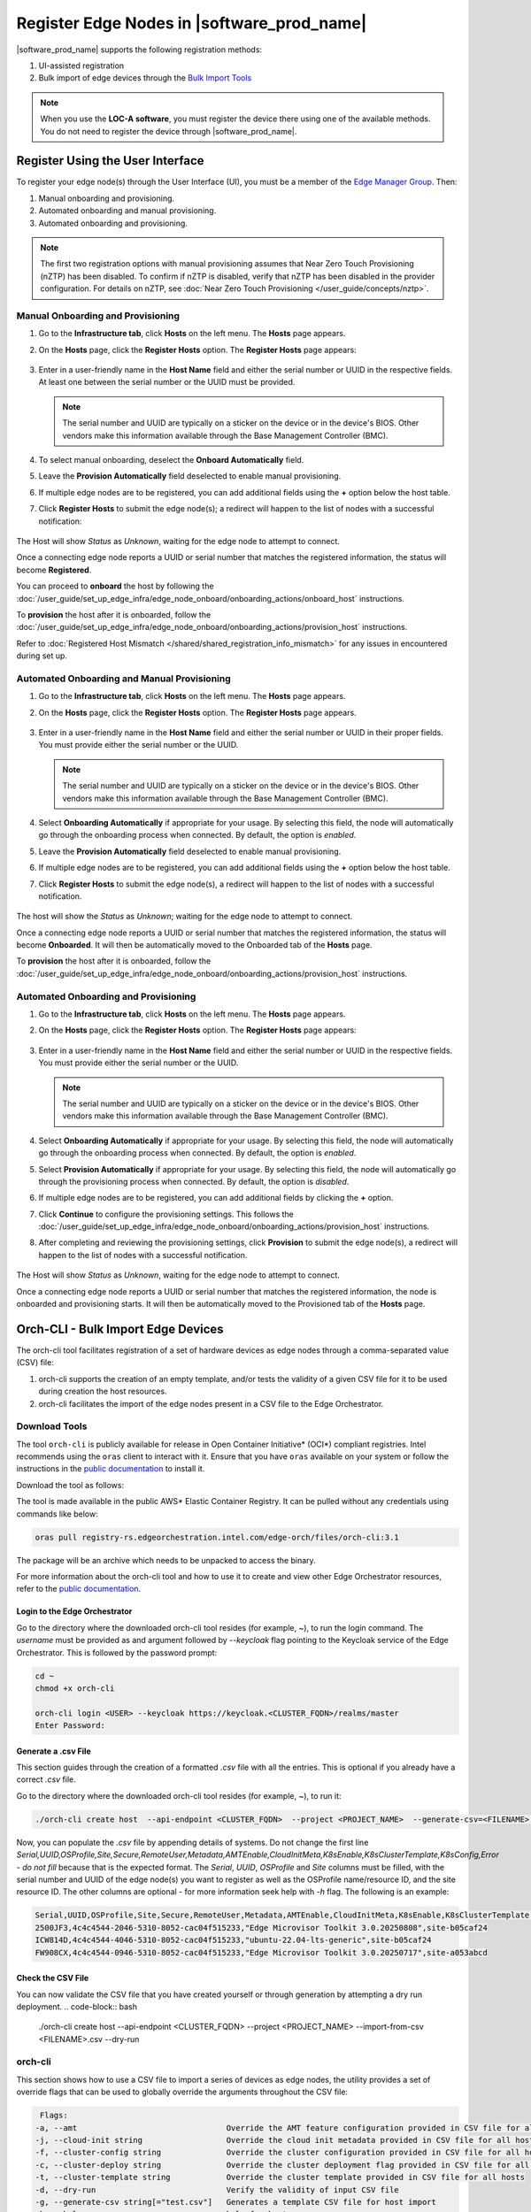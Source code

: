 Register Edge Nodes in |software_prod_name|
============================================

|software_prod_name| supports the following registration methods:

#. UI-assisted registration
#. Bulk import of edge devices through the `Bulk Import Tools <https://github.com/open-edge-platform/infra-core/tree/main/bulk-import-tools>`_

.. note:: When you use the **LOC-A software**, you must register the device there using one of the available methods. You do not need to register the device through |software_prod_name|.

Register Using the User Interface
^^^^^^^^^^^^^^^^^^^^^^^^^^^^^^^^^^^^

To register your edge node(s) through the User Interface (UI), you must be a member
of the `Edge Manager Group <./../../shared/shared_iam_groups.html#project-id-host-manager-group>`__. Then:


#. Manual onboarding and provisioning.
#. Automated onboarding and manual provisioning.
#. Automated onboarding and provisioning.

.. note:: The first two registration options with manual provisioning assumes that Near Zero Touch Provisioning (nZTP) has been disabled. To confirm if nZTP is disabled, verify that nZTP has been disabled in the provider configuration.
   For details on nZTP, see :doc:`Near Zero Touch Provisioning </user_guide/concepts/nztp>`.

Manual Onboarding and Provisioning
~~~~~~~~~~~~~~~~~~~~~~~~~~~~~~~~~~

1. Go to the **Infrastructure tab**, click **Hosts** on the left menu. The **Hosts** page appears.

#. On the **Hosts** page, click the **Register Hosts** option. The **Register Hosts** page appears:

   .. figure:: ../images/register_host.png
      :alt: Register Host

#. Enter in a user-friendly name in the **Host Name** field and either the serial number or UUID in the respective fields.
   At least one between the serial number or the UUID must be provided.

   .. note:: The serial number and UUID are typically on a sticker on the device or in the device's BIOS. Other vendors make this information available through the Base Management Controller (BMC).

#. To select manual onboarding, deselect the **Onboard Automatically** field.

#. Leave the **Provision Automatically** field deselected to enable manual provisioning.

#. If multiple edge nodes are to be registered, you can add additional fields using the **+** option below the host table.

#. Click **Register Hosts** to submit the edge node(s); a redirect will happen to the list of nodes with a successful notification:

   .. figure:: ../images/register_host_success.png
      :alt: Registration successful

The Host will show `Status` as `Unknown`, waiting for the edge node to attempt to connect.

Once a connecting edge node reports a UUID or serial number that matches the registered information, the status will become **Registered**.

You can proceed to **onboard** the host by following the
:doc:`/user_guide/set_up_edge_infra/edge_node_onboard/onboarding_actions/onboard_host` instructions.

To **provision** the host after it is onboarded, follow the
:doc:`/user_guide/set_up_edge_infra/edge_node_onboard/onboarding_actions/provision_host` instructions.

Refer to :doc:`Registered Host Mismatch </shared/shared_registration_info_mismatch>` for any issues in encountered during set up.

Automated Onboarding and Manual Provisioning
~~~~~~~~~~~~~~~~~~~~~~~~~~~~~~~~~~~~~~~~~~~~

1. Go to the **Infrastructure tab**, click **Hosts** on the left menu. The **Hosts** page appears.

#. On the **Hosts** page, click the **Register Hosts** option. The **Register Hosts** page appears.

   .. figure:: ../images/register_host_automatic.png
      :alt: Register Host

#. Enter in a user-friendly name in the **Host Name** field and either the serial number or UUID in their proper fields.
   You must provide either the serial number or the UUID.

   .. note:: The serial number and UUID are typically on a sticker on the device or in the device's BIOS. Other vendors make this information available through the Base Management Controller (BMC).

#. Select **Onboarding Automatically** if appropriate for your usage. By selecting this field, the node will automatically go through
   the onboarding process when connected. By default, the option is `enabled`.

#. Leave the **Provision Automatically** field deselected to enable manual provisioning.

#. If multiple edge nodes are to be registered, you can add additional fields using the **+** option below the host table.

#. Click **Register Hosts** to submit the edge node(s), a redirect will happen to the list of nodes with a successful notification.

   .. figure:: ../images/register_host_success.png
      :alt: Registration successful

The host will show the `Status` as `Unknown`; waiting for the edge node to attempt to connect.

Once a connecting edge node reports a UUID or serial number that matches the registered information, the status will become **Onboarded**.
It will then be automatically moved to the Onboarded tab of the **Hosts** page.

To **provision** the host after it is onboarded, follow the
:doc:`/user_guide/set_up_edge_infra/edge_node_onboard/onboarding_actions/provision_host` instructions.

Automated Onboarding and Provisioning
~~~~~~~~~~~~~~~~~~~~~~~~~~~~~~~~~~~~~

1. Go to the **Infrastructure tab**, click **Hosts** on the left menu. The **Hosts** page appears.

#. On the **Hosts** page, click the **Register Hosts** option. The **Register Hosts** page appears:

   .. figure:: ../images/register_host_automatic_provision.png
      :alt: Register Host

#. Enter in a user-friendly name in the **Host Name** field and either the serial number or UUID in the respective fields.
   You must provide either the serial number or the UUID.

   .. note:: The serial number and UUID are typically on a sticker on the device or in the device's BIOS. Other vendors make this information available through the Base Management Controller (BMC).

#. Select **Onboarding Automatically** if appropriate for your usage. By selecting this field, the node will automatically go through
   the onboarding process when connected. By default, the option is `enabled`.

#. Select **Provision Automatically** if appropriate for your usage. By selecting this field, the node will automatically go through
   the provisioning process when connected. By default, the option is `disabled`.

#. If multiple edge nodes are to be registered, you can add additional fields by clicking the **+** option.

#. Click **Continue** to configure the provisioning settings. This follows the
   :doc:`/user_guide/set_up_edge_infra/edge_node_onboard/onboarding_actions/provision_host` instructions.

#. After completing and reviewing the provisioning settings, click **Provision** to submit the edge node(s),
   a redirect will happen to the list of nodes with a successful notification.

   .. figure:: ../images/register_host_success_automatic_provision.png
      :alt: Registration successful

The Host will show `Status` as `Unknown`, waiting for the edge node to attempt to connect.

Once a connecting edge node reports a UUID or serial number that matches the registered information, the node is onboarded and provisioning starts.
It will then be automatically moved to the Provisioned tab of the **Hosts** page.

Orch-CLI - Bulk Import Edge Devices
^^^^^^^^^^^^^^^^^^^^^^^^^^^^^^^^^^^

The orch-cli tool facilitates registration of a set of hardware devices as edge nodes through a comma-separated value (CSV) file:

#. orch-cli supports the creation of an empty template, and/or tests the validity of a given CSV file for it to be used during creation the host resources.
#. orch-cli facilitates the import of the edge nodes present in a CSV file to the Edge Orchestrator.

Download Tools
~~~~~~~~~~~~~~

The tool ``orch-cli`` is publicly available for release in
Open Container Initiative\* (OCI\*) compliant registries. Intel recommends using the ``oras`` client to interact with it.
Ensure that you have ``oras`` available on your system or follow the instructions in the
`public documentation <https://oras.land/docs/installation>`_ to install it.

Download the tool  as follows:

The tool is made available in the public AWS* Elastic Container Registry. It can be pulled without any credentials using commands like below:

.. code-block:: bash

   oras pull registry-rs.edgeorchestration.intel.com/edge-orch/files/orch-cli:3.1

The package will be an archive which needs to be unpacked to access the binary.

For more information about the orch-cli tool and how to use it to create and view other Edge Orchestrator resources, refer to the `public documentation <TODO>`_.

Login to the Edge Orchestrator
------------------------------

Go to the directory where the downloaded orch-cli tool resides (for example, ~), to run the login command.
The *username* must be provided as and argument followed by *--keycloak* flag pointing to the Keycloak service of the Edge Orchestrator.
This is followed by the password prompt:

.. code-block:: bash

   cd ~
   chmod +x orch-cli

   orch-cli login <USER> --keycloak https://keycloak.<CLUSTER_FQDN>/realms/master
   Enter Password:            

Generate a .csv File
--------------------

This section guides through the creation of a formatted `.csv` file with all the entries. This is optional if you already have a correct `.csv` file.

Go to the directory where the downloaded orch-cli tool resides (for example, ~), to run it:

.. code-block:: bash

   ./orch-cli create host  --api-endpoint <CLUSTER_FQDN>  --project <PROJECT_NAME>  --generate-csv=<FILENAME>.csv

Now, you can populate the `.csv` file by appending details of systems.
Do not change the first line `Serial,UUID,OSProfile,Site,Secure,RemoteUser,Metadata,AMTEnable,CloudInitMeta,K8sEnable,K8sClusterTemplate,K8sConfig,Error - do not fill` because that is the expected format.
The `Serial`, `UUID`, `OSProfile` and `Site` columns must be filled, with the serial number and UUID of the edge node(s) you want to register as well as the OSProfile name/resource ID, and the site resource ID.
The other columns are optional - for more information seek help with `-h` flag.
The following is an example:

.. code-block:: bash

   Serial,UUID,OSProfile,Site,Secure,RemoteUser,Metadata,AMTEnable,CloudInitMeta,K8sEnable,K8sClusterTemplate,K8sConfig,Error - do not fill
   2500JF3,4c4c4544-2046-5310-8052-cac04f515233,"Edge Microvisor Toolkit 3.0.20250808",site-b05caf24
   ICW814D,4c4c4544-4046-5310-8052-cac04f515233,"ubuntu-22.04-lts-generic",site-b05caf24
   FW908CX,4c4c4544-0946-5310-8052-cac04f515233,"Edge Microvisor Toolkit 3.0.20250717",site-a053abcd

Check the CSV File
------------------

You can now validate the CSV file that you have created yourself or through generation by attempting a dry run deployment.
.. code-block:: bash

   ./orch-cli create host  --api-endpoint <CLUSTER_FQDN>  --project <PROJECT_NAME>  --import-from-csv <FILENAME>.csv --dry-run

orch-cli
~~~~~~~~

This section shows how to use a CSV file to import a series of devices as edge nodes,
the utility provides a set of override flags that can be used to globally override the arguments throughout the CSV file:

.. code-block:: bash

   Flags:
  -a, --amt                                Override the AMT feature configuration provided in CSV file for all hosts
  -j, --cloud-init string                  Override the cloud init metadata provided in CSV file for all hosts
  -f, --cluster-config string              Override the cluster configuration provided in CSV file for all hosts
  -c, --cluster-deploy string              Override the cluster deployment flag provided in CSV file for all hosts
  -t, --cluster-template string            Override the cluster template provided in CSV file for all hosts
  -d, --dry-run                            Verify the validity of input CSV file
  -g, --generate-csv string[="test.csv"]   Generates a template CSV file for host import
  -h, --help                               help for host
  -i, --import-from-csv string             CSV file containing information about to be provisioned hosts
  -m, --metadata string                    Override the metadata provided in CSV file for all hosts
  -o, --os-profile string                  Override the OSProfile provided in CSV file for all hosts
  -r, --remote-user string                 Override the metadata provided in CSV file for all hosts
  -x, --secure string                      Override the security feature configuration provided in CSV file for all hosts
  -s, --site string                        Override the site provided in CSV file for all hosts

CSV file fields:
The fields `OSProfile`, `Site`, `Secure`, `RemoteUser`, `CloudInitMeta`,  and `Metadata` are used for provisioning configuration of the Edge Node.
The fields accept both name and resource IDs, with an exception of site which only accepts resource IDs.
The `Secure` field is a boolean value that can be set to `true` or `false`. The `Metadata` field is a key-value pair separated by an `=` sign, and multiple key-value pairs are separated by an `&` sign.
The `AMTEnable` enables the AMT feature in supported edge nodes and is by default a boolean value of `false`.
The `K8sEnable` enables the auto creation of single node K3s cluster and is by default a boolean `false`. When enabled additional configuration must
be provided via `K8sClusterTemplate` which expects the template name and version in format `<name>:<version>`, and optional config `K8sConfig` in format
`role:<roles>;name:<name>;labels:<name=value>&<name2=value2>`


#. Do the following before running the `create host` command with the `orch-cli`:

   i. Complete the CSV file with the provisioning details for the edge nodes you want to register. `OSProfile` and `Site` are a mandatory fields without which provisioning configuration cannot be completed. Also, be aware that the `OSProfile` and `Secure` fields are related. If `Secure` is set to `true`, the `OSProfile` must support it. If left blank, `Secure` defaults to `false`.
      The values in other fields are validated before consumption though an empty string is allowed for all of them. If a column is not filled in but followed but value in other column it should be left blank followed by nex column ie. `value,,value2`.
      The following is an example:

      .. code-block:: bash

         Serial,UUID,OSProfile,Site,Secure,RemoteUser,Metadata,AMTEnable,CloudInitMeta,K8sEnable,K8sClusterTemplate,K8sConfig,Error - do not fill
         2500JF3,4c4c4544-2046-5310-8052-cac04f515233,os-7d650dd1,site-08c1e377,true,localaccount-9dfb57cb,key1=value1&key2=value2,,custom-config
         ICW814D,4c4c4544-4046-5310-8052-cac04f515233,ubuntu-22.04-lts-generic,site-08c1e377,true,myuser-key,key1=value1&key2=value2,
         FW908CX,4c4c4544-0946-5310-8052-cac04f515233,os-7d650dd1,site-08c1e377,true,myuser-key,key1=value1&key2=value2,,,true,baseline:v1.0.0,role:all;name:mycluster;labels:sample-label=samplevalue&sample-label2=samplevalue2

   #. Authenticate with Edge Orchestrator before importing hosts.

      #. **Interactive shell** - The default way to authenticate with Edge Orchestrator is to log in by providing username as first argument and using an interactive prompt
         The prompt will ask for password. Upon login the JWT access token will be cached on the system, it expires after one hour, after this time user needs to logout and log in again:

         .. code-block:: bash

            cd ~
            chmod +x orch-cli

            orch-cli login <USER> --keycloak https://keycloak.<CLUSTER_FQDN>/realms/master
            Enter Password:

      #. **Password argument** - Alternatively the password can be provided as a second command line argument - the recommended way is to use prompt based login above.
         When using this method, be cautious as the password may be exposed in the command line history. If using this method exporting the password as an environment variable is recommended.

         .. code-block:: bash

            cd ~
            chmod +x orch-cli

            orch-cli login <USER> <PASSWORD> --keycloak https://keycloak.<CLUSTER_FQDN>/realms/master

#. Run the bulk import tool. Go to the directory where you have downloaded the file (e.g. ~).
   The URL in the command is a mandatory argument that points the tool towards the Edge Orchestrator where the devices will be registered.
   Replace test.csv with your CSV filename, and CLUSTER_FQDN with the name of the domain used during installation, and the PROJECT_NAME with an actual project created in the Edge Orchestrator for a given user:

   .. code-block:: bash

      cd ~
      chmod +x orch-cli
      ./orch-cli create host  --api-endpoint <CLUSTER_FQDN>  --project <PROJECT_NAME>  --import-from-csv test.csv

#. The orch-cli validates the input file again, similar to the dry-run tool, and generates an error report if validation fails.
   If validation passes, the bulk import tool proceeds to the registration phase.
   For each host registration that succeeds, expect output similar to the following at the console:

   .. code-block:: bash

      ✔ Host Serial number : 2500JF3  UUID : 4c4c4544-2046-5310-8052-cac04f515233 registered. Name : host-a835ac40
      ✔ Host Serial number : ICW814D  UUID : 4c4c4544-4046-5310-8052-cac04f515233 registered. Name : host-17f57696
      ✔ Host Serial number : FW908CX  UUID : 4c4c4544-0946-5310-8052-cac04f515233 registered. Name : host-7bd98ae8
      CSV import successful

#. If there are errors during registration, a new CSV file with the name ``import_error_timestamp_filename`` is generated with each failed line having a corresponding error message.

Example of invocation and failure:

   .. code-block:: bash

      ./orch-cli create host  --api-endpoint <CLUSTER_FQDN>  --project <PROJECT_NAME>  --import-from-csv test.csv
      Importing hosts from file: test.csv to server: https://api.CLUSTER_FQDN
      Onboarding is enabled
      Checking CSV file: test.csv
      Generating error file: import_error_2025-08-15T18:28:44+05:30_test.csv
      error: Failed to import all hosts


      $ cat import_error_2025-08-15T18\:28\:44+05\:30_test.csv
      Serial,UUID,OSProfile,Site,Secure,RemoteUser,Metadata,AMTEnable,CloudInitMeta,K8sEnable,K8sClusterTemplate,K8sConfig,Error - do not fill
      FW908CX,4c4c4544-0946-5310-8052-cac04f515233,os-7d650dd1,site-abcd1234,true,myuser-key,key1=value1&key2=value2,Host already registered
